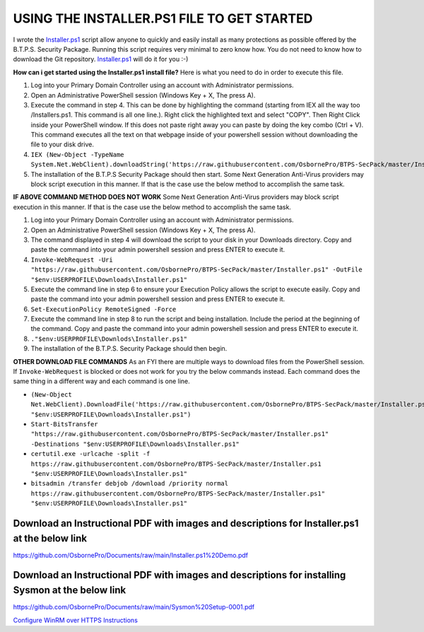 ===========================================
USING THE INSTALLER.PS1 FILE TO GET STARTED
===========================================
I wrote the `Installer.ps1 <https://github.com/OsbornePro/BTPS-SecPack/blob/master/Installer.ps1>`_ script allow anyone to quickly and easily install as many protections as possible offered by the B.T.P.S. Security Package. Running this script requires very minimal to zero know how. You do not need to know how to download the Git repository. `Installer.ps1 <https://github.com/OsbornePro/BTPS-SecPack/blob/master/Installer.ps1>`_ will do it for you :-)

**How can i get started using the Installer.ps1 install file?**
Here is what you need to do in order to execute this file.

1. Log into your Primary Domain Controller using an account with Administrator permissions.
2. Open an Administrative PowerShell session (Windows Key + X, The press A).
3. Execute the command in step 4. This can be done by highlighting the command (starting from IEX all the way too /Installers.ps1. This command is all one line.). Right click the highlighted text and select "COPY". Then Right Click inside your PowerShell window. If this does not paste right away you can paste by doing the key combo (Ctrl + V). This command executes all the text on that webpage inside of your powershell session without downloading the file to your disk drive.
4. ``IEX (New-Object -TypeName System.Net.WebClient).downloadString('https://raw.githubusercontent.com/OsbornePro/BTPS-SecPack/master/Installer.ps1')``
5. The installation of the B.T.P.S Security Package should then start. Some Next Generation Anti-Virus providers may block script execution in this manner. If that is the case use the below method to accomplish the same task.


**IF ABOVE COMMAND METHOD DOES NOT WORK**
Some Next Generation Anti-Virus providers may block script execution in this manner. If that is the case use the below method to accomplish the same task.

1. Log into your Primary Domain Controller using an account with Administrator permissions.
2. Open an Administrative PowerShell session (Windows Key + X, The press A).
3. The command displayed in step 4 will download the script to your disk in your Downloads directory. Copy and paste the command into your admin powershell session and press ENTER to execute it.
4. ``Invoke-WebRequest -Uri "https://raw.githubusercontent.com/OsbornePro/BTPS-SecPack/master/Installer.ps1" -OutFile "$env:USERPROFILE\Downloads\Installer.ps1"``
5. Execute the command line in step 6 to ensure your Execution Policy allows the script to execute easily. Copy and paste the command into your admin powershell session and press ENTER to execute it.
6. ``Set-ExecutionPolicy RemoteSigned -Force``
7. Execute the command line in step 8 to run the script and being installation. Include the period at the beginning of the command. Copy and paste the command into your admin powershell session and press ENTER to execute it.
8. ``."$env:USERPROFILE\Downlods\Installer.ps1"``
9. The installation of the B.T.P.S. Security Package should then begin.


**OTHER DOWNLOAD FILE COMMANDS**
As an FYI there are multiple ways to download files from the PowerShell session. If ``Invoke-WebRequest`` is blocked or does not work for you try the below commands instead. Each command does the same thing in a different way and each command is one line.

* ``(New-Object Net.WebClient).DownloadFile('https://raw.githubusercontent.com/OsbornePro/BTPS-SecPack/master/Installer.ps1', "$env:USERPROFILE\Downloads\Installer.ps1")``
* ``Start-BitsTransfer "https://raw.githubusercontent.com/OsbornePro/BTPS-SecPack/master/Installer.ps1" -Destinations "$env:USERPROFILE\Downloads\Installer.ps1"``
* ``certutil.exe -urlcache -split -f https://raw.githubusercontent.com/OsbornePro/BTPS-SecPack/master/Installer.ps1 "$env:USERPROFILE\Downloads\Installer.ps1"``
* ``bitsadmin /transfer debjob /download /priority normal https://raw.githubusercontent.com/OsbornePro/BTPS-SecPack/master/Installer.ps1" "$env:USERPROFILE\Downloads\Installer.ps1"``

Download an Instructional PDF with images and descriptions for Installer.ps1 at the below link
==============================================================================================
https://github.com/OsbornePro/Documents/raw/main/Installer.ps1%20Demo.pdf

Download an Instructional PDF with images and descriptions for installing Sysmon at the below link
==================================================================================================
https://github.com/OsbornePro/Documents/raw/main/Sysmon%20Setup-0001.pdf


`Configure WinRM over HTTPS Instructions <https://btps-secpack.com/winrm-over-https>`_
